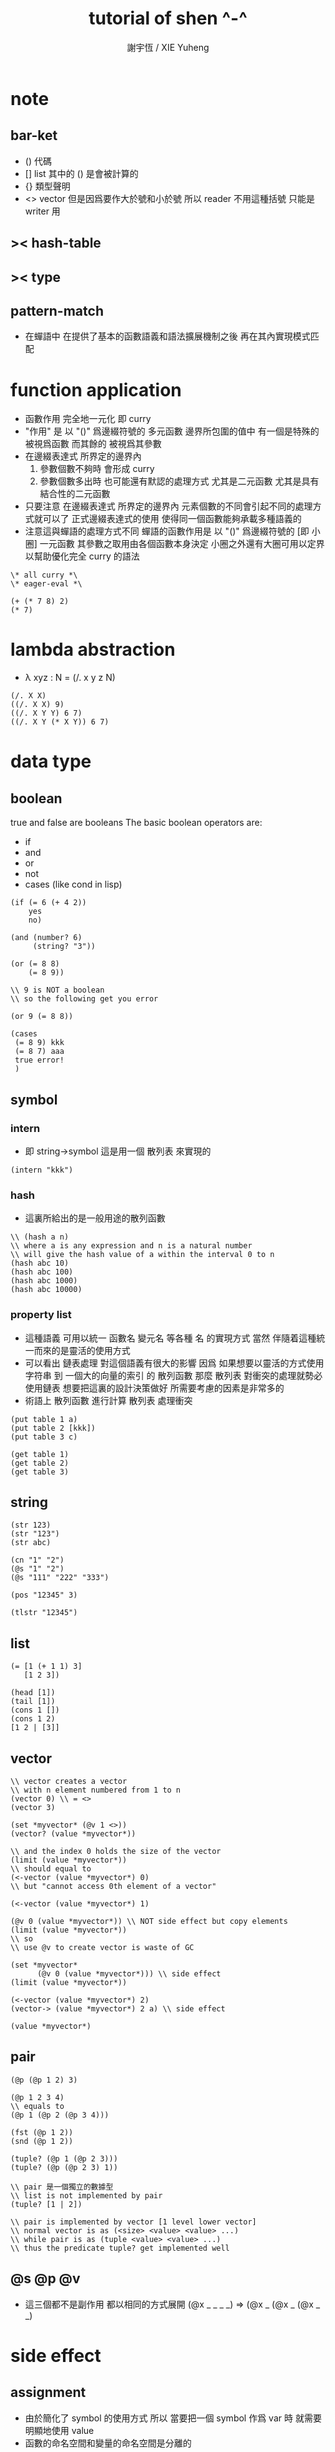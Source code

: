 #+TITLE:  tutorial of shen ^-^
#+AUTHOR: 謝宇恆 / XIE Yuheng
#+EMAIL:  xyheme@gmail.com


* note
** bar-ket
   * () 代碼
   * [] list
     其中的 () 是會被計算的
   * {} 類型聲明
   * <> vector
     但是因爲要作大於號和小於號
     所以 reader 不用這種括號
     只能是 writer 用
** >< hash-table
** >< type
** pattern-match
   * 在蟬語中
     在提供了基本的函數語義和語法擴展機制之後
     再在其內實現模式匹配
* function application
  * 函數作用 完全地一元化 即 curry
  * "作用" 是
    以 "()" 爲邊綴符號的
    多元函數
    邊界所包圍的值中
    有一個是特殊的 被視爲函數
    而其餘的 被視爲其參數
  * 在邊綴表達式 所界定的邊界內
    1. 參數個數不夠時
       會形成 curry
    2. 參數個數多出時
       也可能還有默認的處理方式
       尤其是二元函數
       尤其是具有結合性的二元函數
  * 只要注意
    在邊綴表達式 所界定的邊界內
    元素個數的不同會引起不同的處理方式就可以了
    正式邊綴表達式的使用 使得同一個函數能夠承載多種語義的
  * 注意這與蟬語的處理方式不同
    蟬語的函數作用是
    以 "()" 爲邊綴符號的
    [即 小圈]
    一元函數
    其參數之取用由各個函數本身決定
    小圈之外還有大圈可用以定界
    以幫助優化完全 curry 的語法
  #+begin_src shen
  \* all curry *\
  \* eager-eval *\

  (+ (* 7 8) 2)
  (* 7)
  #+end_src
* lambda abstraction
  * λ xyz : N  =
    (/. x y z N)
  #+begin_src shen
  (/. X X)
  ((/. X X) 9)
  ((/. X Y Y) 6 7)
  ((/. X Y (* X Y)) 6 7)
  #+end_src
* data type
** boolean
   true and false are booleans
   The basic boolean operators are:
   * if
   * and
   * or
   * not
   * cases (like cond in lisp)
   #+begin_src shen
   (if (= 6 (+ 4 2))
       yes
       no)

   (and (number? 6)
        (string? "3"))

   (or (= 8 8)
       (= 8 9))

   \\ 9 is NOT a boolean
   \\ so the following get you error

   (or 9 (= 8 8))

   (cases
    (= 8 9) kkk
    (= 8 7) aaa
    true error!
    )
   #+end_src
** symbol
*** intern
    * 即 string->symbol
      這是用一個 散列表 來實現的
    #+begin_src shen
    (intern "kkk")
    #+end_src
*** hash
    * 這裏所給出的是一般用途的散列函數
    #+begin_src shen
    \\ (hash a n)
    \\ where a is any expression and n is a natural number
    \\ will give the hash value of a within the interval 0 to n
    (hash abc 10)
    (hash abc 100)
    (hash abc 1000)
    (hash abc 10000)
    #+end_src
*** property list
    * 這種語義
      可用以統一 函數名 變元名 等各種 名
      的實現方式
      當然
      伴隨着這種統一而來的是靈活的使用方式
    * 可以看出 鏈表處理 對這個語義有很大的影響
      因爲
      如果想要以靈活的方式使用
      字符串 到 一個大的向量的索引 的 散列函數
      那麼 散列表 對衝突的處理就勢必使用鏈表
      想要把這裏的設計決策做好 所需要考慮的因素是非常多的
    * 術語上
      散列函數 進行計算
      散列表 處理衝突
    #+begin_src shen
    (put table 1 a)
    (put table 2 [kkk])
    (put table 3 c)

    (get table 1)
    (get table 2)
    (get table 3)
    #+end_src
** string
   #+begin_src shen
   (str 123)
   (str "123")
   (str abc)

   (cn "1" "2")
   (@s "1" "2")
   (@s "111" "222" "333")

   (pos "12345" 3)

   (tlstr "12345")
   #+end_src
** list
   #+begin_src shen
   (= [1 (+ 1 1) 3]
      [1 2 3])

   (head [1])
   (tail [1])
   (cons 1 [])
   (cons 1 2)
   [1 2 | [3]]
   #+end_src
** vector
   #+begin_src shen
   \\ vector creates a vector
   \\ with n element numbered from 1 to n
   (vector 0) \\ = <>
   (vector 3)

   (set *myvector* (@v 1 <>))
   (vector? (value *myvector*))

   \\ and the index 0 holds the size of the vector
   (limit (value *myvector*))
   \\ should equal to
   (<-vector (value *myvector*) 0)
   \\ but "cannot access 0th element of a vector"

   (<-vector (value *myvector*) 1)

   (@v 0 (value *myvector*)) \\ NOT side effect but copy elements
   (limit (value *myvector*))
   \\ so
   \\ use @v to create vector is waste of GC

   (set *myvector*
         (@v 0 (value *myvector*))) \\ side effect
   (limit (value *myvector*))

   (<-vector (value *myvector*) 2)
   (vector-> (value *myvector*) 2 a) \\ side effect

   (value *myvector*)
   #+end_src
** pair
   #+begin_src shen
   (@p (@p 1 2) 3)

   (@p 1 2 3 4)
   \\ equals to
   (@p 1 (@p 2 (@p 3 4)))

   (fst (@p 1 2))
   (snd (@p 1 2))

   (tuple? (@p 1 (@p 2 3)))
   (tuple? (@p (@p 2 3) 1))

   \\ pair 是一個獨立的數據型
   \\ list is not implemented by pair
   (tuple? [1 | 2])

   \\ pair is implemented by vector [1 level lower vector]
   \\ normal vector is as (<size> <value> <value> ...)
   \\ while pair is as (tuple <value> <value> ...)
   \\ thus the predicate tuple? get implemented well
   #+end_src
** @s @p @v
   * 這三個都不是副作用
     都以相同的方式展開
     (@x _ _ _ _)
     =>
     (@x _ (@x _ (@x _ _)
* side effect
** assignment
   * 由於簡化了 symbol 的使用方式
     所以
     當要把一個 symbol 作爲 var 時
     就需要明顯地使用 value
   * 函數的命名空間和變量的命名空間是分離的
   #+begin_src shen
   \\ global
   (set dozen 6)
   (value dozen)
   (bound? dozen)

   \\ local
   \\   in the body
   \\   one can not reset X to other value
   \\   but one can use another let to block X
   (let X 6
        Y 5
     (* X Y))
   #+end_src
** io
*** open & close
    #+begin_src shen
    \\ open is relative to *home-directory*
    \\ one can use cd to change *home-directory*

    \\ stream is buffer with

    \\ The basic functions for streams are
    \\ open
    \\ close
    \\ stinput
    \\ stoutput

    \\ on open
    \\   in  for read
    \\   out for write
    \\ so
    \\ the file is viewed as be in the outside

    (set *mystream* (open "learning-shen.org" in))
    (close (value *mystream*))
    #+end_src
*** read-byte
    #+begin_src shen
    \\ read-byte
    \\ write-byte
    (set *mystream* (open "learning-shen.org" in))
    (read-byte (value *mystream*))
    (close (value *mystream*))
    #+end_src
*** write-byte
    #+begin_src shen
    (write-byte 1 (stoutput))
    (write-byte 2 (stoutput))
    (write-byte 3 (stoutput))

    \\ write will create and overwrite file when needed

    (set *mystream* (open "kkk.org" out))

    (write-byte 1 (value *mystream*))
    (write-byte 2 (value *mystream*))
    (write-byte 3 (value *mystream*))

    (close (value *mystream*))
    #+end_src
*** nl [newline]
    #+begin_src shen
    (nl)
    \\ print a new line and return 0
    (nl 10)
    \\ print 10 new line and return 0
    #+end_src
*** pr [write-string]
    #+begin_src shen
    (pr "abc")
    (pr "abc" (stoutput))
    \\ * denotes print
    \\ * receiving a string and printing it to the terminal
    \\   and returning it as a value
    \\ * second optional argument
    \\   is where you wish to print the string to
    \\   the default place is (stoutput)
    #+end_src
*** print [write-sexp,after-eval]
    #+begin_src shen
    (print (@v 1 2 <>))

    (print [(@v 1 2 <>)
            (@v 3 4 <>)
            5])
    #+end_src
*** output [write-string,with-slot]
    #+begin_src shen
    \\ * ~% print a new line
    (output "a string~%")
    (output "a string~%" (stoutput))

    \\ return what output return
    \\ but do not print
    \\ output and print are implemented by make-string and pr
    (make-string "a string~%")

    \\ * ~A A denotes a thing
    (output "~A says, hello world~%" "Fred")
    (output "~A say, hello world~%" [Bill and Ben (+ 1 1)])

    \\ * ~S with string's double quote
    (output "~S says, hello world~%" "Fred")
    (output "~S say, hello world~%" [Bill and Ben (+ 1 1)])

    \\ * ~R with round bra-ket
    (output "~R say, hello world~%" [Bill and Ben (+ 1 1)])
    #+end_src
*** about read
    * a shen token is a sexp
    * lineread
      reads in a line of Shen tokens terminated by a new line.
    * read
      reads the first available Shen token
    * input
      reads the first available Shen token and evaluates it
      returning a normal form
    * input+
      receives a type T
      and a stream S
      and reads the first token off S
      evaluates it
      and returns the normal form
      if that token is of type T
      If the token is not of type T
      then an error is returned
    * all these functions return an error empty stream
      if the stream is empty
*** lineread [read-line,as-list]
    #+begin_src shen
    \\ read one line of input to a list
    (lineread)

    \\ type:    1 2 3
    \\ return: [1 2 3]

    \\ type:    1 2 (+ 1 2)
    \\ return: [1 2 [+ 1 2]]

    \\ type:    1 2 [+ 1 2]
    \\ return: [1 2 [cons + [cons 1 [cons 2 []]]]]
    #+end_src
*** read [read-sexp]
    #+begin_src shen
    (read)

    \\ type:   (+ 1 2)
    \\ return: [+ 1 2]

    \\ type:   [+ 1 2]
    \\ return: [cons + [cons 1 [cons 2 []]]]
    #+end_src
*** input [read-sexp,and-eval]
    #+begin_src shen
    (input)

    \\ type:   (+ 1 2)
    \\ return: 3

    \\ type:   [+ 1 2]
    \\ return: [+ 1 2]
    #+end_src
*** path
    #+begin_src shen
    \\ (DEFUN make-pathname (Name) (MAKE-PATHNAME :NAME Name))
    (LOAD "test.lsp")
    (make-pathname "abc")
    #+end_src
*** file
    #+begin_src shen
    \\ as string
    (write-to-file "factorial.shen"
    "
    (define factorial
      0 -> 1
      X -> (* X (factorial (- X 1))))
    "
    )

    (read-file "factorial.shen") \\ as sexp
    (read-file-as-bytelist "factorial.shen")

    (load "factorial.shen") \\ eval the file
    (factorial 3)
    #+end_src
*** hush
    *hush* is set by default to false
    If set to true
    then all messages printed from output and print are disabled
    through messages using pr will still be printed to the target stream
    Effectively this disables system reports from Shen
    and all printing is then driven by the user
    This very useful feature was suggested by Ramil Farkshatov
    as an aid to diagnostics
    #+begin_src shen
    (set *hush* true)

    (pr "abc")
    #+end_src
* name
** define
   * 所有的函數都必須用 pattern-match 來定義
     模式匹配在於綁定約束變元
     而
     簡單的函數參數作爲約束變元的的綁定
     只不過是一般的模式匹配所能形成的約束變元的綁定的特殊情況
   * 模式匹配是處理結構化數據的良好方式
     因爲此時結構化數據的結構
     能得以最直觀的方式被展現給讀者
   * 模式匹配只有和數據構造子一起使用才好
     因爲豐富的數據的構造子是產生結構化數據的主要方式
** zero arg
   #+begin_src shen
   (define kkk
     -> 1)
   (kkk)
   #+end_src
** two name-space
   * symbol is a symbol
     (value symbol) is the value bound to symbol
     (function symbol) is the function bound to symbol
   #+begin_src shen
   (define kkk
     X -> 1)
   (kkk 90)
   ((function kkk) 90)

   (set kkk (lambda X X))
   ((value kkk) 90)
   #+end_src
** simple ^-^
   #+begin_src shen
   (define factorial
     0 -> 1
     X -> (* X (factorial (- X 1))))
   (factorial 1)
   (factorial 3)
   (factorial 6)

   \\ 在 @s 這個構造子所形成的模式中
   \\ 從前向後匹配子字符串
   \\ 每個約束變元匹配一個長度爲1的字符串
   \\ 尾部約束變元特殊處理
   (define kkk
     (@s A B C) -> C)
   (kkk "123456")

   (define kkk
     (@s A "456") -> A)
   (kkk "1456")
   (kkk "123456")

   (define kkk
     (@s "___" A "___" String-tail) -> A)
   (kkk "___k___123")

   (define kkk->aaa
     "" -> ""
     (@s "kkk" Tail) -> (@s "aaa" (kkk->aaa Tail))
     (@s S Tail) -> (@s S (kkk->aaa Tail)))
   (kkk->aaa "kkk xxx kkk xxx")

   (define total
     [] -> 0
     [X | Y] -> (+ X (total Y)))
   (total [1 2 3])
   #+end_src
** where and <-
   #+begin_src shen
   \\ 用 where 來做條件匹配
   (define mmm
     X Y -> X where (> X Y)
     _ Y -> Y)
   (mmm 1 2)

   \\ backtracking is invoked by using <- in place of ->
   \\ 匹配到一個值了 然後拿來用了
   \\ 然後發現不對勁的時候 只要返回 (fail)
   \\ 就退出這個此比配 而進入下一個匹配
   \\ 這比 where 更靈活
   (define mmm
     X Y <- (if (> X Y)
                X
                (fail))
     _ Y -> Y)
   (mmm 1 2)
   #+end_src
* eval
  * 這裏是 [] 的劣勢
    因爲爲了寫一個以鏈表方式表示的函數
    需要改變很多括號
    一個好
  #+begin_src shen
  (eval [+ 1 2])

  (eval
   [define factorial
     0 -> 1
     X -> [* X [factorial [- X 1]]]])
  (factorial 6)

  (eval
   [define factorial
     0 -> 1
     (hd (cons X [Y])) -> [* X [factorial [- X 1]]]])

  (eval
   [define rev
     [] -> []
     [cons X Y] -> [append [rev Y] [cons X []]]])
  (rev [1 2 3])
  #+end_src
* native call to sbcl
  #+begin_src shen
  \\ a native common lisp function is uppercase

  ((protect REVERSE) [1 2 3])

  (define my-reverse
    X -> ((protect REVERSE) X))
  (my-reverse [1 2 3])
  
  \\ In order to load a CL file,
  \\ the readtable must be reset
  \\ and re-reset after loading
  \\ to conform to the differences between CL and Shen.
  \\ The function load-lisp in the following program will do that;
  \\ (load-lisp "foo.lisp")
  \\ will load the CL file foo.lsp.

  (define load-lisp
    File -> (trap-error
             (let LispReadTable (readtable upcase)
                  Load ((protect LOAD) File)
                  ShenReadTable (readtable preserve)
                  loaded)
             (/. Error
                 (do (readtable preserve)
                     (error (error-to-string Error))))))

  (define readtable
    Case -> (let String
              (make-string
               "(SETF (READTABLE-CASE *READTABLE*) ~A)"
               (cases (= Case upcase) ":UPCASE"
                      (= Case downcase) ":DOWNCASE"
                      (= Case preserve) ":PRESERVE"
                      (= Case invert) ":INVERT"
                      true (error "case ~A not recognised~%" Case)))
              ((protect EVAL) ((protect READ-FROM-STRING) String))))


  \\ Note that the CL functions loaded from a CL file in this way
  \\ will revert to uppercase after load-lisp is finished.
  \\ Hence a function 'foo' in the CL file
  \\ will be invoked by 'FOO' from within Shen.
  #+end_src
* lazy-eval
  * 在 shen 中沒有零元的 lambda-abstraction
    所以不能直接用 lambda-abstraction 來形成惰性求值
  #+begin_src shen
  (freeze (+ 8 9))
  (thaw (freeze (+ 8 9)))
  #+end_src
* exceptions
  #+begin_src shen
  (simple-error "ererer")

  (set kkk 999)

  \\ 不會有新的賦值
  \\ 當 simple-error 作用的時候 就會做一個全局的跳出
  (set kkk (simple-error "ererer"))


  \\ "error" has the same formating features as "output"
  (error "this is an error message, followed by a new line~%")


  \*

  (trap-error)
    exp:
    call-with-error:
  1. if meet error(exception) in exp
     fun will be called with the error as an argument
  2. if not meet error in exp
     the whole will be as exp

  ,*\

  (trap-error
   (error "this is an error message, followed by a new line~%")
   (/. E "I trapped the error."))

  (trap-error
   (simple-error "ererer")
   (/. E (+ E E)))

  (trap-error
   (error "this is an error message, followed by a new line~%")
   (/. E (error-to-string E)))

  (trap-error
    1
    (/. E (error-to-string E)))
  #+end_src
* type
** type check value
   #+begin_src shen
   \\ type check
   (tc +)

   \\ no type check
   (tc -)


   kkk
   \\ kkk : symbol

   "kkk"
   \\ "kkk" : string

   (@s "10" " green" " bottles")
   \\ "10 green bottles" : string

   true
   \\ true : boolean
   (= 4 5)
   \\ false : boolean

   666
   \\ 666 : number
   (* 2.3 2)
   \\ 4.6 : number

   [1 a]
   \\ type error

   [1 2 3]
   \\ [1 2 3] : (list number)

   (@p 1 2 a)
   \\ (@p 1 (@p 2 a)) : (number * (number * symbol))

   (@v 1 2 3 <>)
   \\ <1 2 3> : (vector number)

   (freeze (* 7 8))
   \\ #<FUNCTION (LAMBDA ()) {100442ED6B}> : (lazy number)

   (/. X X)
   \\ #<FUNCTION (LAMBDA (X)) {100461DCCB}> : (A --> A)

   (freeze (/. X X))
   \\ #<FUNCTION (LAMBDA ()) {10046B71BB}> : (lazy (A --> A))
   #+end_src
** define typed function
   #+begin_src shen
   \\ typed version of the following function is hard
   (tc -)
   (define tuple->list
     (@p X Y) -> [X | (tuple->list Y)]
     X -> [X])
   (tuple->list (@p 1 2 3))


   (tc +)

   (define factorial
     {number --> number}
     0 -> 1
     X -> (* X (factorial (- X 1))))
   (factorial 1)
   (factorial 3)
   (factorial 6)

   (define kkk->aaa
     {string --> string}
     "" -> ""
     (@s "kkk" Tail) -> (@s "aaa" (kkk->aaa Tail))
     (@s S Tail) -> (@s S (kkk->aaa Tail)))
   (kkk->aaa "kkk xxx kkk xxx")


   (define unit-vector?
     {(vector A) --> boolean}
     (@v _ <>) -> true
     _ -> false)
   (unit-vector? (@v 1 <>))
   (unit-vector? (@v 1 2 <>))

   (define unit-string?
     {string --> boolean}
     (@s X "") -> true
     _ -> false)
   (unit-string? "a")
   (unit-string? "abc")


   \\ NO side effect
   (define vector-double
     {(vector number) --> (vector number)}
     <> -> <>
     (@v X V) -> (@v (+ X X) (vector-double V)))
   (vector-double (@v 1 2 3 <>))

   (define remove-duplicates
     {(list A) --> (list A)}
     [] -> []
     [X | Y] -> (remove-duplicates Y) where (element? X Y)
     [X | Y] -> [X | (remove-duplicates Y)])
   (remove-duplicates [2 3 3 3 3  2 3 3 3 3 3])

   (define total
     {(list number) --> number}
     [] -> 0
     [X | Y] -> (+ X (total Y)))
   (total [1 2 3])

   (define member
     {A --> (list A) --> boolean}
     _ [] -> false
     X [X | _] -> true
     X [_ | Y] -> (member X Y))
   (member 1 [1 2 3])
   (member 4 [1 2 3])
   (member a [1 2 3])


   \\ 下面是二元函數的迭代
   (define foldl
     {(A --> A --> A) --> A --> (list A) --> A}
     F Z [] -> Z
     F Z [X | Xs] -> (foldl F (F Z X) Xs))
   (foldl (function +) 0 [1 2 3])
   #+end_src
** nick name of type
   #+begin_src shen
   (tc +)

   (synonyms coordinate (number * number))

   \\ type:
   (@p 1 2) : coordinate
   \\ echo:
   (@p 1 2) : (number * number)
   #+end_src
** sequent calculus
   * 模仿邏輯學中的古怪語法來定義新的數據類型
     是設計上的敗筆
   #+begin_src shen
   (tc +)

   (datatype color

     ____________
     yellow : color;

     __________
     red : color;

     ___________
     green : color;)

   (datatype color

     if (element? X [red yellow green blue])
     __________________________________
     X : color;)

   (define kkk
     {color --> string}
     X -> (str X))

   (kkk red)
   (kkk 1)



   (datatype rank

     if (element? X [ace 2 3 4 5 6 7 8 9 10 jack queen king])
     __________________________________
     X : rank;)

   (datatype suit

     if (element? Suit [spades hearts diamonds clubs])
     __________________________________
     Suit : suit;)

   (datatype card

     Rank : rank;
     Suit : suit;
     __________________________________
     [Rank Suit] : card;

     Rank : rank, Suit : suit >> P;
     __________________________________
     [Rank Suit] : card >> P;
     )

   (datatype card

     Rank : rank;
     Suit : suit;
     ==================
     [Rank Suit] : card;)

   [5 spades]
   [king hearts]
   [king hearts] : card

   (define get-suit
     {card --> suit}
     [Rank Suit] -> Suit)
   (get-suit [5 spades])
   (get-suit [king hearts])
   #+end_src
* macro
  #+begin_src shen
  (defmacro macro-add1
    [add1 N] -> [+ N 1]
    [sub1 N] -> [- N 1])

  (value *macros*)
  (function macroexpand)

  (add1 100)
  (sub1 100)

  (macroexpand [sub1 100])

  (defmacro exec-macro
    [exec Expr]
    -> [trap-error [time Expr] [/. (protect E) failed]])

  (exec
   (value *macros*))

  (macroexpand
   [exec
    [value *macros*]])
  #+end_src
* compiler-compiler
** 用 defcc 來定義作用於鏈表的謂詞
   #+begin_src shen
   \\ 句子 == 名詞詞組 動詞詞組
   (defcc <sent>
     <np> <vp>;)
   \\ 名詞詞組 == 冠詞 名詞 | 專有名詞
   (defcc <np>
     <det> <n>;
     <name>;)
   \\ 冠詞 == 定冠詞 | 不定冠詞
   (defcc <det>
     the;
     a;)
   \\ 一些名詞
   (defcc <n>
     cat;
     dog;)
   \\ 一些專有名詞
   (defcc <name>
     bill;
     ben;)
   \\ 動詞詞組 == 謂語動詞 名詞詞組
   (defcc <vp>
     <vtrans> <np>;)
   \\ 一些謂語動詞
   (defcc <vtrans>
     likes;
     chases;)

   (compile (function <det>)
            [the])
   (compile (function <det>)
            [a the])
   (compile (function <vp>)
            [chases the cat])
   (compile (function <sent>)
            [the cat likes the dog])
   (compile (function <sent>)
            [the cat likes the canary])


   (defcc <bcs>
     [<bs>] [<cs>];)

   (defcc <bs>
     b <bs>;
     b;)

   (defcc <cs>
     c <cs>;
     c;)

   (compile (function <bcs>)
            [[b b b] [c c]])
   (compile (function <bcs>)
            [[b b b] [c c]
             kkk])
   (compile (function <bcs>)
            [kkk
             [b b b] [c c]])
   #+end_src
** semantic actions in yacc
   #+begin_src shen
   (defcc <as>
     a <as>;
     a;)

   (defcc <as>
     a <as> := [b | <as>];
     a := [b];)

   (compile (function <as>)
            [a a a a a])


   (define question
     NP VP -> (append
               [(protect Is) it true that]
               NP VP
               [?]))

   (question (compile (function <sent>)
                      [the cat likes the dog])
             [kkk])
   #+end_src
** reserved non-terminals, pattern matching
   * <e> always succeeds consuming
     none of the input and under semantic completion
     returns the empty list
   * <!> always succeeds and consumes
     all of the input and under semantic completion
     returns that remaining input
   * variables and wildcards are allowed to pattern match
     under shen-yacc as in shen
     and lists can be embedded in the input.
     the | notation is not used in the parsing
     (to the left of :=)
     but can occur to the right
* prolog
  #+begin_src shen
  (defprolog member
    X [X | _] <--;
    X [_ | Y] <-- (member X Y);)

  (defprolog rev
    [] [] <--;
    [X | Y] Z <-- (rev Y W) (conc W [X] Z);)

  (defprolog conc
    [] X X <--;
    [X | Y] Z [X | W] <-- (conc Y Z W);)

  (prolog? (member 1 [1 2]))
  (prolog? (member 0 [1 2]))
  (prolog? (member X [1 2]))
  (prolog? (member X [1 2]) (return X))
  (prolog? (rev [1 2] X) (return X))
  #+end_src
* package
  #+begin_src shen
  (package aaa. [bbb] ccc)
  #+end_src
